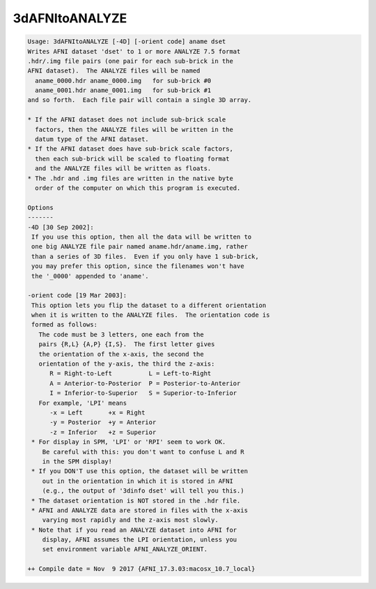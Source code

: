 ***************
3dAFNItoANALYZE
***************

.. _3dAFNItoANALYZE:

.. contents:: 
    :depth: 4 

.. code-block:: none

    Usage: 3dAFNItoANALYZE [-4D] [-orient code] aname dset
    Writes AFNI dataset 'dset' to 1 or more ANALYZE 7.5 format
    .hdr/.img file pairs (one pair for each sub-brick in the
    AFNI dataset).  The ANALYZE files will be named
      aname_0000.hdr aname_0000.img   for sub-brick #0
      aname_0001.hdr aname_0001.img   for sub-brick #1
    and so forth.  Each file pair will contain a single 3D array.
    
    * If the AFNI dataset does not include sub-brick scale
      factors, then the ANALYZE files will be written in the
      datum type of the AFNI dataset.
    * If the AFNI dataset does have sub-brick scale factors,
      then each sub-brick will be scaled to floating format
      and the ANALYZE files will be written as floats.
    * The .hdr and .img files are written in the native byte
      order of the computer on which this program is executed.
    
    Options
    -------
    -4D [30 Sep 2002]:
     If you use this option, then all the data will be written to
     one big ANALYZE file pair named aname.hdr/aname.img, rather
     than a series of 3D files.  Even if you only have 1 sub-brick,
     you may prefer this option, since the filenames won't have
     the '_0000' appended to 'aname'.
    
    -orient code [19 Mar 2003]:
     This option lets you flip the dataset to a different orientation
     when it is written to the ANALYZE files.  The orientation code is
     formed as follows:
       The code must be 3 letters, one each from the
       pairs {R,L} {A,P} {I,S}.  The first letter gives
       the orientation of the x-axis, the second the
       orientation of the y-axis, the third the z-axis:
          R = Right-to-Left          L = Left-to-Right
          A = Anterior-to-Posterior  P = Posterior-to-Anterior
          I = Inferior-to-Superior   S = Superior-to-Inferior
       For example, 'LPI' means
          -x = Left       +x = Right
          -y = Posterior  +y = Anterior
          -z = Inferior   +z = Superior
     * For display in SPM, 'LPI' or 'RPI' seem to work OK.
        Be careful with this: you don't want to confuse L and R
        in the SPM display!
     * If you DON'T use this option, the dataset will be written
        out in the orientation in which it is stored in AFNI
        (e.g., the output of '3dinfo dset' will tell you this.)
     * The dataset orientation is NOT stored in the .hdr file.
     * AFNI and ANALYZE data are stored in files with the x-axis
        varying most rapidly and the z-axis most slowly.
     * Note that if you read an ANALYZE dataset into AFNI for
        display, AFNI assumes the LPI orientation, unless you
        set environment variable AFNI_ANALYZE_ORIENT.
    
    ++ Compile date = Nov  9 2017 {AFNI_17.3.03:macosx_10.7_local}
